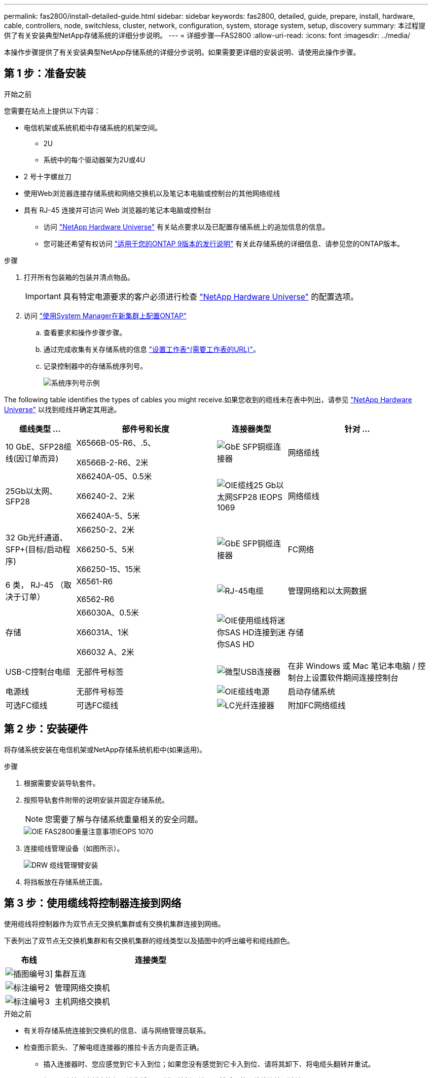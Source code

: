 ---
permalink: fas2800/install-detailed-guide.html 
sidebar: sidebar 
keywords: fas2800, detailed, guide, prepare, install, hardware, cable, controllers, node, switchless, cluster, network, configuration, system, storage system, setup, discovery 
summary: 本过程提供了有关安装典型NetApp存储系统的详细分步说明。 
---
= 详细步骤—FAS2800
:allow-uri-read: 
:icons: font
:imagesdir: ../media/


[role="lead"]
本操作步骤提供了有关安装典型NetApp存储系统的详细分步说明。如果需要更详细的安装说明、请使用此操作步骤。



== 第 1 步：准备安装

.开始之前
您需要在站点上提供以下内容：

* 电信机架或系统机柜中存储系统的机架空间。
+
** 2U
** 系统中的每个驱动器架为2U或4U


* 2 号十字螺丝刀
* 使用Web浏览器连接存储系统和网络交换机以及笔记本电脑或控制台的其他网络缆线
* 具有 RJ-45 连接并可访问 Web 浏览器的笔记本电脑或控制台
+
** 访问 https://hwu.netapp.com["NetApp Hardware Universe"] 有关站点要求以及已配置存储系统上的追加信息的信息。
** 您可能还希望有权访问 http://mysupport.netapp.com/documentation/productlibrary/index.html?productID=62286["适用于您的ONTAP 9版本的发行说明"] 有关此存储系统的详细信息、请参见您的ONTAP版本。




.步骤
. 打开所有包装箱的包装并清点物品。
+

IMPORTANT: 具有特定电源要求的客户必须进行检查 https://hwu.netapp.com["NetApp Hardware Universe"] 的配置选项。

. 访问 https://docs.netapp.com/us-en/ontap/task_configure_ontap.html#assign-a-node-management-ip-address["使用System Manager在新集群上配置ONTAP"^]
+
.. 查看要求和操作步骤步骤。
.. 通过完成收集有关存储系统的信息 https://docs.netapp.com/us-en/ontap/task_configure_ontap.html["设置工作表^(需要工作表的URL)"]。
.. 记录控制器中的存储系统序列号。
+
image::../media/drw_ssn_label.svg[系统序列号示例]





The following table identifies the types of cables you might receive.如果您收到的缆线未在表中列出，请参见 https://hwu.netapp.com["NetApp Hardware Universe"] 以找到缆线并确定其用途。

[cols="1,2,1,2"]
|===
| 缆线类型 ... | 部件号和长度 | 连接器类型 | 针对 ... 


 a| 
10 GbE、SFP28缆线(因订单而异)
 a| 
X6566B-05-R6、.5、

X6566B-2-R6、2米
 a| 
image::../media/oie_cable_sfp_gbe_copper.png[GbE SFP铜缆连接器]
 a| 
网络缆线



 a| 
25Gb以太网、SFP28
 a| 
X66240A-05、0.5米

X66240-2、2米

X66240A-5、5米
 a| 
image::../media/oie_cable_25Gb_Ethernet_SFP28_IEOPS-1069.svg[OIE缆线25 Gb以太网SFP28 IEOPS 1069]
 a| 
网络缆线



 a| 
32 Gb光纤通道、
SFP+(目标/启动程序)
 a| 
X66250-2、2米

X66250-5、5米

X66250-15、15米
 a| 
image::../media/oie_cable_sfp_gbe_copper.png[GbE SFP铜缆连接器]
 a| 
FC网络



 a| 
6 类， RJ-45 （取决于订单）
 a| 
X6561-R6

X6562-R6
 a| 
image::../media/oie_cable_rj45.png[RJ-45电缆]
 a| 
管理网络和以太网数据



 a| 
存储
 a| 
X66030A、0.5米

X66031A、1米

X66032 A、2米
 a| 
image::../media/oie_cable_mini_sas_hd_to_mini_sas_hd.svg[OIE使用缆线将迷你SAS HD连接到迷你SAS HD]
 a| 
存储



 a| 
USB-C控制台电缆
 a| 
无部件号标签
 a| 
image::../media/oie_cable_micro_usb.png[微型USB连接器]
 a| 
在非 Windows 或 Mac 笔记本电脑 / 控制台上设置软件期间连接控制台



 a| 
电源线
 a| 
无部件号标签
 a| 
image::../media/oie_cable_power.png[OIE缆线电源]
 a| 
启动存储系统



 a| 
可选FC缆线
 a| 
可选FC缆线
 a| 
image::../media/oie_cable_fiber_lc_connector.png[LC光纤连接器]
 a| 
附加FC网络缆线

|===


== 第 2 步：安装硬件

将存储系统安装在电信机架或NetApp存储系统机柜中(如果适用)。

.步骤
. 根据需要安装导轨套件。
. 按照导轨套件附带的说明安装并固定存储系统。
+

NOTE: 您需要了解与存储系统重量相关的安全问题。

+
image::../media/oie_fas2800_weight_caution_IEOPS-1070.svg[OIE FAS2800重量注意事项IEOPS 1070]

. 连接缆线管理设备（如图所示）。
+
image::../media/drw_cable_management_arm_install.svg[DRW 缆线管理臂安装]

. 将挡板放在存储系统正面。




== 第 3 步：使用缆线将控制器连接到网络

使用缆线将控制器作为双节点无交换机集群或有交换机集群连接到网络。

下表列出了双节点无交换机集群和有交换机集群的缆线类型以及插图中的呼出编号和缆线颜色。

[cols="20%,80%"]
|===
| 布线 | 连接类型 


 a| 
image::../media/icon_square_1_green.png[插图编号3]]
 a| 
集群互连



 a| 
image::../media/icon_square_2_purple.png[标注编号2]
 a| 
管理网络交换机



 a| 
image::../media/icon_square_3_orange.png[标注编号3]
 a| 
主机网络交换机

|===
.开始之前
* 有关将存储系统连接到交换机的信息、请与网络管理员联系。
* 检查图示箭头、了解电缆连接器的推拉卡舌方向是否正确。
+
** 插入连接器时、您应感觉到它卡入到位；如果您没有感觉到它卡入到位、请将其卸下、将电缆头翻转并重试。
** 如果要连接到光纤交换机，请先将 SFP 插入控制器端口，然后再使用缆线连接到该端口。




image::../media/oie_cable_pull_tab_down.png[拉片方向]

[role="tabbed-block"]
====
.选项 1 ：为双节点无交换机集群布线
--
为双节点无交换机集群的网络连接和集群互连端口布线。

.关于此任务
使用动画或分步说明完成控制器和交换机之间的布线。

.动画—为双节点无交换机集群布线
video::90577508-fa79-46cf-b18a-afe8016325af[panopto]
.步骤
. 使用集群互连缆线将集群互连端口e0a连接到e0a、并将e0b连接到e0b：
+
image::../media/oie_cable_25Gb_Ethernet_SFP28_IEOPS-1069.svg[OIE缆线25 Gb以太网SFP28 IEOPS 1069]

+
*集群互连缆线*

+
image::../media/drw_2800_tnsc_cluster_cabling_IEOPS-892.svg[DRW 2800 tnsc集群为IEOPS 892布线]

. 使用 RJ45 缆线将 e0M 端口连接到管理网络交换机：
+
image::../media/oie_cable_rj45.png[RJ-45电缆]

+
*RJ45电缆*

+
image::../media/drw_2800_management_connection_IEOPS-1077.svg[DRW 2800管理连接IEOPS 1077]

. 使用缆线将夹层卡端口连接到主机网络。
+
image::../media/drw_2800_network_cabling_IEOPS-894.svg[DRW 2800 IEOPS 894网络布线]

+
.. 如果您使用的是4端口以太网数据网络、请使用缆线将端口e1a到e1d连接到以太网数据网络。
+
*** 4端口、1025 Gb以太网、SFP28
+
image::../media/oie_cable_sfp_gbe_copper.png[GbE SFP铜缆连接器]

+
image::../media/oie_cable_25Gb_Ethernet_SFP28_IEOPS-1069.svg[OIE缆线25 Gb以太网SFP28 IEOPS 1069]

*** 4端口、10GBase-T、RJ45
+
image::../media/oie_cable_rj45.png[RJ-45电缆]



.. 如果您使用的是4端口光纤通道数据网络、请使用缆线将端口1a到1d连接到FC网络。
+
*** 4端口、32 Gb光纤通道、SFP+(仅限目标)
+
image::../media/oie_cable_sfp_gbe_copper.png[GbE SFP铜缆连接器]

*** 4端口、32 Gb光纤通道、SFP+(启动程序/目标)
+
image::../media/oie_cable_sfp_gbe_copper.png[GbE SFP铜缆连接器]



.. 如果您有2+2卡(2个端口具有以太网连接、2个端口具有光纤通道连接)、请使用缆线将端口e1a和e1b连接到FC数据网络、并将端口e1c和e1d连接到以太网数据网络。
+
*** 2端口、10/C5Gb以太网(SFP28)+ 2端口32 Gb FC (SFP+)
+
image::../media/oie_cable_sfp_gbe_copper.png[GbE SFP铜缆连接器]

+
image::../media/oie_cable_sfp_gbe_copper.png[GbE SFP铜缆连接器]








IMPORTANT: 请勿插入电源线。

--
.选项 2 ：为有交换机的集群布线
--
为有交换机集群的网络连接和集群互连端口布线。

.关于此任务
使用动画或分步说明完成控制器和交换机之间的布线。

.动画—切换集群布线
video::6553a3db-57dd-4247-b34a-afe8016315d4[panopto]
.步骤
. 使用集群互连缆线将集群互连端口e0a连接到e0a、并将e0b连接到e0b：
+
image::../media/oie_cable_25Gb_Ethernet_SFP28_IEOPS-1069.svg[OIE缆线25 Gb以太网SFP28 IEOPS 1069]

+
image::../media/drw_2800_switched_cluster_cabling_IEOPS-893.svg[DRW 2800交换式集群为IEOPS内容使用缆线]

. 使用 RJ45 缆线将 e0M 端口连接到管理网络交换机：
+
image::../media/oie_cable_rj45.png[RJ-45电缆]

+
image::../media/drw_2800_management_connection_IEOPS-1077.svg[DRW 2800管理连接IEOPS 1077]

. 使用缆线将夹层卡端口连接到主机网络。
+
image::../media/drw_2800_network_cabling_IEOPS-894.svg[DRW 2800 IEOPS 894网络布线]

+
.. 如果您使用的是4端口以太网数据网络、请使用缆线将端口e1a到e1d连接到以太网数据网络。
+
*** 4端口、1025 Gb以太网、SFP28
+
image::../media/oie_cable_sfp_gbe_copper.png[GbE SFP铜缆连接器]

+
image::../media/oie_cable_25Gb_Ethernet_SFP28_IEOPS-1069.svg[OIE缆线25 Gb以太网SFP28 IEOPS 1069]

*** 4端口、10GBase-T、RJ45
+
image::../media/oie_cable_rj45.png[RJ-45电缆]



.. 如果您使用的是4端口光纤通道数据网络、请使用缆线将端口1a到1d连接到FC网络。
+
*** 4端口、32 Gb光纤通道、SFP+(仅限目标)
+
image::../media/oie_cable_sfp_gbe_copper.png[GbE SFP铜缆连接器]

*** 4端口、32 Gb光纤通道、SFP+(启动程序/目标)
+
image::../media/oie_cable_sfp_gbe_copper.png[GbE SFP铜缆连接器]



.. 如果您有2+2卡(2个端口具有以太网连接、2个端口具有光纤通道连接)、请使用缆线将端口e1a和e1b连接到FC数据网络、并将端口e1c和e1d连接到以太网数据网络。
+
*** 2端口、10/C5Gb以太网(SFP28)+ 2端口32 Gb FC (SFP+)
+
image::../media/oie_cable_sfp_gbe_copper.png[GbE SFP铜缆连接器]

+
image::../media/oie_cable_sfp_gbe_copper.png[GbE SFP铜缆连接器]








IMPORTANT: 请勿插入电源线。

--
====


== 第 4 步：使用缆线将控制器连接到驱动器架

使用缆线将控制器连接到外部存储。

下表列出了将驱动器架连接到存储系统时插图中的缆线类型以及呼出编号和缆线颜色。


NOTE: The example uses DS224C.Cabling is similar with other supported drive shelves.有关详细信息、请参见 link:../sas3/install-new-system.html["为新系统安装安装安装磁盘架并为其布线—带有IOM12/IOM12B模块的磁盘架"] 。

[cols="20%,80%"]
|===
| 布线 | 连接类型 


 a| 
image::../media/icon_square_1_yellow.png[标注图标1]
 a| 
磁盘架到磁盘架布线



 a| 
image::../media/icon_square_2_blue.png[标注图标2.]
 a| 
控制器A连接到驱动器架



 a| 
image::../media/icon_square_3_tourquoise.png[标注图标3]
 a| 
控制器B连接到驱动器架

|===
请务必检查插图箭头以确定正确的缆线连接器拉片方向。

image::../media/oie_cable_pull_tab_down.png[拉片方向]

.关于此任务
使用动画或分步说明完成控制器和驱动器架之间的布线。


IMPORTANT: 请勿在FAS2800上使用端口0b2。ONTAP不使用此SAS端口、并且此端口始终处于禁用状态。有关详细信息、请参见 link:../sas3/install-new-system.html["在新存储系统中安装磁盘架"^] 。

.动画-驱动器架布线
video::b2a7549d-8141-47dc-9e20-afe8016f4386[panopto]
.步骤
. 为磁盘架到磁盘架端口布线。
+
.. IOM A上的端口1到直接下方磁盘架上IOM A上的端口3。
.. IOM B上的端口1到直接下方磁盘架上IOM B上的端口3。
+
image::../media/oie_cable_mini_sas_hd_to_mini_sas_hd.svg[OIE使用缆线将迷你SAS HD连接到迷你SAS HD]

+
*迷你SAS HD到迷你SAS HD电缆*

+
image::../media/drw_2800_shelf-to-shelf_cabling_IEOPS-895.svg[DRW 2800磁盘架到磁盘架的缆线IEOPS 895]



. 使用缆线将控制器A连接到驱动器架。
+
.. 控制器A端口0a到堆栈中第一个驱动器架上的IOM B端口1。
.. 控制器A端口0b1到堆栈中最后一个驱动器架上的IOM A端口3。
+
image::../media/oie_cable_mini_sas_hd_to_mini_sas_hd.svg[OIE使用缆线将迷你SAS HD连接到迷你SAS HD]

+
*迷你SAS HD到迷你SAS HD电缆*

+
image::../media/dwr-2800_controller1-to shelves_IEOPS-896.svg[DWR 2800控制器1到磁盘架IEOPS 896]



. 将控制器B连接到驱动器架。
+
.. 控制器B端口0a到堆栈中第一个驱动器架上的IOM A端口1。
.. 控制器B端口0b1到堆栈中最后一个驱动器架上的IOM B端口3。
+
image::../media/oie_cable_mini_sas_hd_to_mini_sas_hd.svg[OIE使用缆线将迷你SAS HD连接到迷你SAS HD]

+
*迷你SAS HD到迷你SAS HD电缆*

+
image::../media/dwr-2800_controller2-to shelves_IEOPS-897.svg[DWR 2800控制器2到磁盘架IEOPS 897]







== 第5步：完成存储系统设置和配置

使用选项1：(如果启用了网络发现)或选项2：(如果未启用网络发现)完成存储系统设置和配置。

[role="tabbed-block"]
====
.选项 1 ：如果启用了网络发现
--
如果您的笔记本电脑上启用了网络发现、请使用自动集群发现完成存储系统设置和配置。

.步骤
. 使用以下动画打开磁盘架电源并设置磁盘架ID。
+
.动画—设置驱动器架ID
video::c600f366-4d30-481a-89d9-ab1b0066589b[panopto]
. Power on the controllers
+
.. 将电源线插入控制器电源，然后将其连接到不同电路上的电源。
.. 打开两个节点的电源开关。
+

NOTE: 初始启动可能需要长达八分钟的时间。

+
image::../media/dwr_2800_turn_on_power_IEOPS-898.svg[DWR 2800打开电源IEOPS 898]



. 确保您的笔记本电脑已启用网络发现。
+
有关详细信息，请参见笔记本电脑的联机帮助。

. 将笔记本电脑连接到管理交换机。
. 使用图形或步骤发现要配置的存储系统节点：
+
image::../media/drw_autodiscovery_controler_select.svg[DRW 自动发现控制器选择]

+
.. 打开文件资源管理器。
.. 单击左窗格中的 network 。
.. 右键单击并选择刷新。
.. 双击 ONTAP 图标并接受屏幕上显示的任何证书。
+

NOTE: 此目标节点的存储系统序列号为7本。

+
此时将打开 System Manager 。



. 使用System Manager引导式设置使用您在中收集的数据配置存储系统 <<第 1 步：准备安装>>。
. 创建帐户或登录到您的帐户。
+
.. 单击 https://mysupport.netapp.com["mysupport.netapp.com"]
.. 如果需要创建帐户或登录帐户、请单击_Create Account_。


. 下载并安装 https://mysupport.netapp.com/site/tools["Active IQ Config Advisor"]
+
.. 运行Active IQ Config Advisor以验证存储系统的运行状况。


. 在注册您的系统 https://mysupport.netapp.com/site/systems/register[]。
. After you have completed the initial configuration, go to the https://www.netapp.com/support-and-training/documentation/["NetApp ONTAP资源"] page for information about configuring additional features in ONTAP.


--
.选项 2 ：如果未启用网络发现
--
如果您的笔记本电脑未启用网络发现、请手动完成配置和设置。

.步骤
. 为笔记本电脑或控制台布线并进行配置：
+
.. 使用 N-8-1 将笔记本电脑或控制台上的控制台端口设置为 115200 波特。
+

NOTE: 有关如何配置控制台端口的信息，请参见笔记本电脑或控制台的联机帮助。

.. 将控制台缆线连接到笔记本电脑或控制台、使用存储系统附带的控制台缆线连接控制器上的控制台端口、然后cConnect将笔记本电脑或控制台连接到管理子网上的交换机。
+
image::../media/drw_2800_laptop_to_switch_to_controller_IEOPS-1084.svg[DRW 2800笔记本电脑、用于切换到控制器IEOPS 1084]

.. 使用管理子网上的一个 TCP/IP 地址为笔记本电脑或控制台分配 TCP/IP 地址。


. 使用以下动画设置一个或多个驱动器架 ID ：
+
.动画—设置驱动器架ID
video::c600f366-4d30-481a-89d9-ab1b0066589b[panopto]
. 将电源线插入控制器电源，然后将其连接到不同电路上的电源。
. 打开两个节点的电源开关。
+
image::../media/dwr_2800_turn_on_power_IEOPS-898.svg[DWR 2800打开电源IEOPS 898]

+

NOTE: 初始启动可能需要长达八分钟的时间。

. 将初始节点管理 IP 地址分配给其中一个节点。
+
[cols="20%,80%"]
|===
| 如果管理网络具有 DHCP... | 那么 ... 


 a| 
已配置
 a| 
记录分配给新控制器的 IP 地址。



 a| 
未配置
 a| 
.. 使用 PuTTY ，终端服务器或环境中的等效项打开控制台会话。
+

NOTE: 如果您不知道如何配置 PuTTY ，请查看笔记本电脑或控制台的联机帮助。

.. 在脚本提示时输入管理 IP 地址。


|===
. 使用笔记本电脑或控制台上的 System Manager 配置集群：
+
.. 将浏览器指向节点管理 IP 地址。
+

NOTE: 此地址的格式为 +https://x.x.x.x.+

.. 使用您在中收集的数据配置存储系统 <<第 1 步：准备安装>>...


. 创建帐户或登录到您的帐户。
+
.. 单击 https://mysupport.netapp.com["mysupport.netapp.com"]
.. 如果需要创建帐户或登录帐户、请单击_Create Account_。


. 下载并安装 https://mysupport.netapp.com/site/tools["Active IQ Config Advisor"]
+
.. 运行Active IQ Config Advisor以验证存储系统的运行状况。


. 在注册您的系统 https://mysupport.netapp.com/site/systems/register[]。
. After you have completed the initial configuration, go to the https://www.netapp.com/support-and-training/documentation/["NetApp ONTAP资源"] page for information about configuring additional features in ONTAP.


--
====